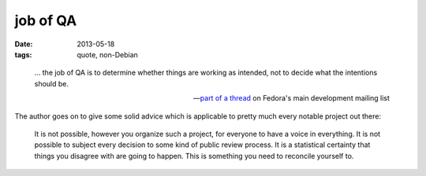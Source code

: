 job of QA
=========

:date: 2013-05-18
:tags: quote, non-Debian

..

    ... the job of QA is to determine whether things are working as
    intended, not to decide what the intentions should be.

    -- `part of a thread`__ on Fedora's main development mailing list

The author goes on to give some solid advice which is applicable to
pretty much every notable project out there:

    It is not possible, however you organize such a project, for
    everyone to have a voice in everything. It is not possible to
    subject every decision to some kind of public review process. It
    is a statistical certainty that things you disagree with are going
    to happen. This is something you need to reconcile yourself to.


__ http://lists.fedoraproject.org/pipermail/devel/2013-May/182298
